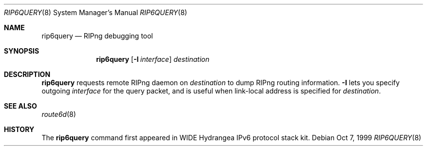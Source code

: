 .\"	$OpenBSD: rip6query.8,v 1.3 2001/03/14 21:50:58 deraadt Exp $
.\"
.\" Copyright (C) 1998 and 1999 WIDE Project.
.\" All rights reserved.
.\"
.\" Redistribution and use in source and binary forms, with or without
.\" modification, are permitted provided that the following conditions
.\" are met:
.\" 1. Redistributions of source code must retain the above copyright
.\"    notice, this list of conditions and the following disclaimer.
.\" 2. Redistributions in binary form must reproduce the above copyright
.\"    notice, this list of conditions and the following disclaimer in the
.\"    documentation and/or other materials provided with the distribution.
.\" 3. Neither the name of the project nor the names of its contributors
.\"    may be used to endorse or promote products derived from this software
.\"    without specific prior written permission.
.\"
.\" THIS SOFTWARE IS PROVIDED BY THE PROJECT AND CONTRIBUTORS ``AS IS'' AND
.\" ANY EXPRESS OR IMPLIED WARRANTIES, INCLUDING, BUT NOT LIMITED TO, THE
.\" IMPLIED WARRANTIES OF MERCHANTABILITY AND FITNESS FOR A PARTICULAR PURPOSE
.\" ARE DISCLAIMED.  IN NO EVENT SHALL THE PROJECT OR CONTRIBUTORS BE LIABLE
.\" FOR ANY DIRECT, INDIRECT, INCIDENTAL, SPECIAL, EXEMPLARY, OR CONSEQUENTIAL
.\" DAMAGES (INCLUDING, BUT NOT LIMITED TO, PROCUREMENT OF SUBSTITUTE GOODS
.\" OR SERVICES; LOSS OF USE, DATA, OR PROFITS; OR BUSINESS INTERRUPTION)
.\" HOWEVER CAUSED AND ON ANY THEORY OF LIABILITY, WHETHER IN CONTRACT, STRICT
.\" LIABILITY, OR TORT (INCLUDING NEGLIGENCE OR OTHERWISE) ARISING IN ANY WAY
.\" OUT OF THE USE OF THIS SOFTWARE, EVEN IF ADVISED OF THE POSSIBILITY OF
.\" SUCH DAMAGE.
.\"
.\"     KAME Id: rip6query.8,v 1.2 2000/01/19 06:24:55 itojun Exp
.\"
.Dd Oct 7, 1999
.Dt RIP6QUERY 8
.Os
.Sh NAME
.Nm rip6query
.Nd RIPng debugging tool
.\"
.Sh SYNOPSIS
.Nm
.Op Fl I Ar interface
.Ar destination
.\"
.Sh DESCRIPTION
.Nm
requests remote RIPng daemon on
.Ar destination
to dump RIPng routing information.
.Fl I
lets you specify outgoing
.Ar interface
for the query packet,
and is useful when link-local address is specified for
.Ar destination .
.\"
.Sh SEE ALSO
.Xr route6d 8
.\"
.Sh HISTORY
The
.Nm
command first appeared in WIDE Hydrangea IPv6 protocol stack kit.
